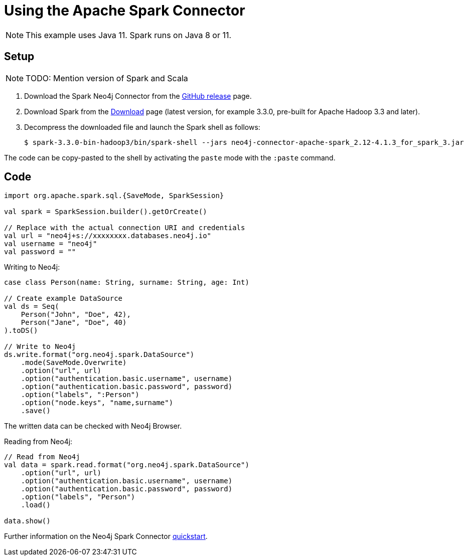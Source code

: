 = Using the Apache Spark Connector
:product: Aura

NOTE: This example uses Java 11. Spark runs on Java 8 or 11.

== Setup

[NOTE]
====
TODO: Mention version of Spark and Scala
====

. Download the Spark Neo4j Connector from the https://github.com/neo4j-contrib/neo4j-spark-connector/releases[GitHub release^] page.
. Download Spark from the https://spark.apache.org/downloads.html[Download^] page (latest version, for example 3.3.0, pre-built for Apache Hadoop 3.3 and later).
. Decompress the downloaded file and launch the Spark shell as follows:
+
[source, shell]
----
$ spark-3.3.0-bin-hadoop3/bin/spark-shell --jars neo4j-connector-apache-spark_2.12-4.1.3_for_spark_3.jar
----

The code can be copy-pasted to the shell by activating the `paste` mode with the `:paste` command.

== Code

[source, scala]
----
import org.apache.spark.sql.{SaveMode, SparkSession}

val spark = SparkSession.builder().getOrCreate()

// Replace with the actual connection URI and credentials
val url = "neo4j+s://xxxxxxxx.databases.neo4j.io"
val username = "neo4j"
val password = ""
----

Writing to Neo4j:

[source, scala]
----
case class Person(name: String, surname: String, age: Int)

// Create example DataSource
val ds = Seq(
    Person("John", "Doe", 42),
    Person("Jane", "Doe", 40)
).toDS()

// Write to Neo4j
ds.write.format("org.neo4j.spark.DataSource")
    .mode(SaveMode.Overwrite)
    .option("url", url)
    .option("authentication.basic.username", username)
    .option("authentication.basic.password", password)
    .option("labels", ":Person")
    .option("node.keys", "name,surname")
    .save()
----

The written data can be checked with Neo4j Browser.

Reading from Neo4j:

[source, scala]
----
// Read from Neo4j
val data = spark.read.format("org.neo4j.spark.DataSource")
    .option("url", url)
    .option("authentication.basic.username", username)
    .option("authentication.basic.password", password)
    .option("labels", "Person")
    .load()

data.show()
----

Further information on the Neo4j Spark Connector https://neo4j.com/docs/spark/current/quickstart/[quickstart].